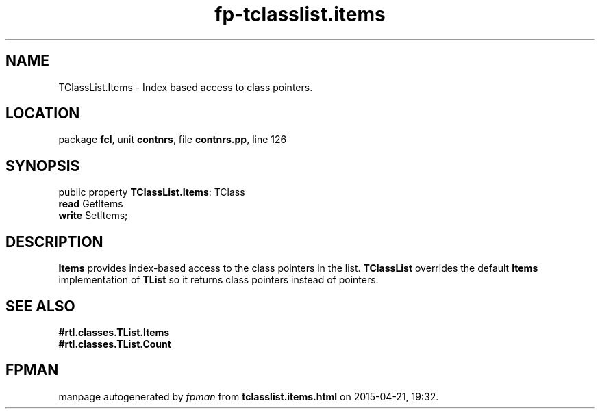 .\" file autogenerated by fpman
.TH "fp-tclasslist.items" 3 "2014-03-14" "fpman" "Free Pascal Programmer's Manual"
.SH NAME
TClassList.Items - Index based access to class pointers.
.SH LOCATION
package \fBfcl\fR, unit \fBcontnrs\fR, file \fBcontnrs.pp\fR, line 126
.SH SYNOPSIS
public property \fBTClassList.Items\fR: TClass
  \fBread\fR GetItems
  \fBwrite\fR SetItems;
.SH DESCRIPTION
\fBItems\fR provides index-based access to the class pointers in the list. \fBTClassList\fR overrides the default \fBItems\fR implementation of \fBTList\fR so it returns class pointers instead of pointers.


.SH SEE ALSO
.TP
.B #rtl.classes.TList.Items

.TP
.B #rtl.classes.TList.Count


.SH FPMAN
manpage autogenerated by \fIfpman\fR from \fBtclasslist.items.html\fR on 2015-04-21, 19:32.

